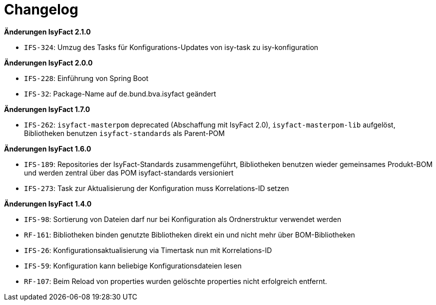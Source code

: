 [[changelog]]
= Changelog

// *Änderungen IsyFact 2.2.0*

// tag::release-2.2.0[]
// end::release-2.2.0[]

*Änderungen IsyFact 2.1.0*

// tag::release-2.1.0[]
- `IFS-324`: Umzug des Tasks für Konfigurations-Updates von isy-task zu isy-konfiguration
// end::release-2.1.0[]

*Änderungen IsyFact 2.0.0*

// tag::release-2.0.0[]
- `IFS-228`: Einführung von Spring Boot
- `IFS-32`: Package-Name auf de.bund.bva.isyfact geändert
// end::release-2.0.0[]

// *Änderungen IsyFact 1.8.0*

// tag::release-1.8.0[]
// end::release-1.8.0[]

*Änderungen IsyFact 1.7.0*

// tag::release-1.7.0[]
// Interne alte Version: 1.8.0
- `IFS-262`: `isyfact-masterpom` deprecated (Abschaffung mit IsyFact 2.0), `isyfact-masterpom-lib` aufgelöst, Bibliotheken benutzen `isyfact-standards` als Parent-POM
// end::release-1.7.0[]

*Änderungen IsyFact 1.6.0*

// tag::release-1.6.0[]
// Interne alte Version: 1.7.0
- `IFS-189`: Repositories der IsyFact-Standards zusammengeführt, Bibliotheken benutzen wieder gemeinsames Produkt-BOM und werden zentral über das POM isyfact-standards versioniert
- `IFS-273`: Task zur Aktualisierung der Konfiguration muss Korrelations-ID setzen
// end::release-1.6.0[]

// *Änderungen IsyFact 1.5.0*

// tag::release-1.5.0[]
// end::release-1.5.0[]

*Änderungen IsyFact 1.4.0*

// tag::release-1.4.0[]
// Interne alte Version: 1.5.2
- `IFS-98`: Sortierung von Dateien darf nur bei Konfiguration als Ordnerstruktur verwendet werden
- `RF-161`: Bibliotheken binden genutzte Bibliotheken direkt ein und nicht mehr über BOM-Bibliotheken
- `IFS-26`: Konfigurationsaktualisierung via Timertask nun mit Korrelations-ID
- `IFS-59`: Konfiguration kann beliebige Konfigurationsdateien lesen
- `RF-107`: Beim Reload von properties wurden gelöschte properties nicht erfolgreich entfernt.
// end::release-1.4.0[]

// *Änderungen IsyFact 1.3.5*

// tag::release-1.3.5[]
// end::release-1.3.5[]

// *Änderungen IsyFact 1.3.0*

// tag::release-1.3.0[]
// end::release-1.3.0[]

